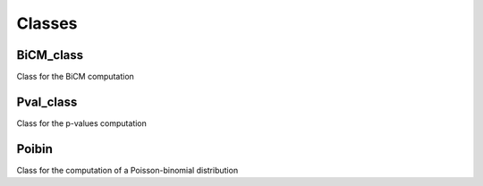 Classes
==========

BiCM_class
^^^^^^^

Class for the BiCM computation

Pval_class
^^^^^^^

Class for the p-values computation

Poibin
^^^^^^^

Class for the computation of a Poisson-binomial distribution